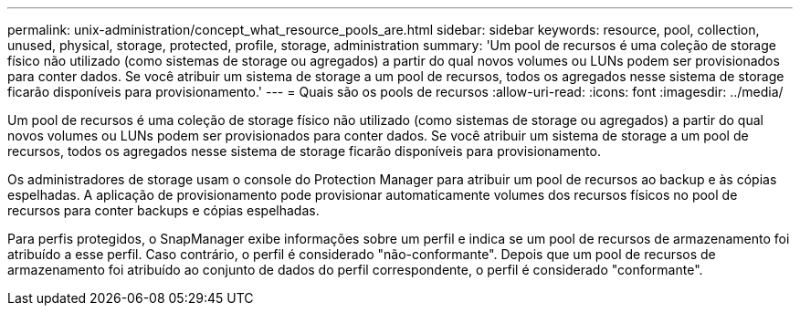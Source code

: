 ---
permalink: unix-administration/concept_what_resource_pools_are.html 
sidebar: sidebar 
keywords: resource, pool, collection, unused, physical, storage, protected, profile, storage, administration 
summary: 'Um pool de recursos é uma coleção de storage físico não utilizado (como sistemas de storage ou agregados) a partir do qual novos volumes ou LUNs podem ser provisionados para conter dados. Se você atribuir um sistema de storage a um pool de recursos, todos os agregados nesse sistema de storage ficarão disponíveis para provisionamento.' 
---
= Quais são os pools de recursos
:allow-uri-read: 
:icons: font
:imagesdir: ../media/


[role="lead"]
Um pool de recursos é uma coleção de storage físico não utilizado (como sistemas de storage ou agregados) a partir do qual novos volumes ou LUNs podem ser provisionados para conter dados. Se você atribuir um sistema de storage a um pool de recursos, todos os agregados nesse sistema de storage ficarão disponíveis para provisionamento.

Os administradores de storage usam o console do Protection Manager para atribuir um pool de recursos ao backup e às cópias espelhadas. A aplicação de provisionamento pode provisionar automaticamente volumes dos recursos físicos no pool de recursos para conter backups e cópias espelhadas.

Para perfis protegidos, o SnapManager exibe informações sobre um perfil e indica se um pool de recursos de armazenamento foi atribuído a esse perfil. Caso contrário, o perfil é considerado "não-conformante". Depois que um pool de recursos de armazenamento foi atribuído ao conjunto de dados do perfil correspondente, o perfil é considerado "conformante".
